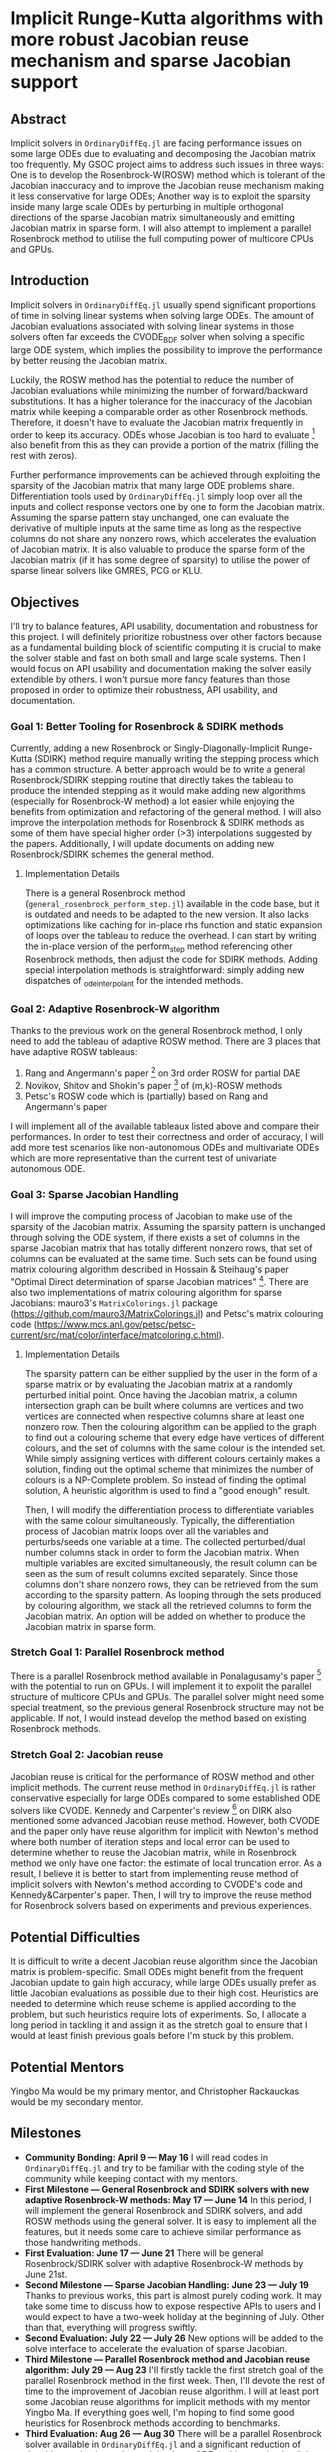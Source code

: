 * Implicit Runge-Kutta algorithms with more robust Jacobian reuse mechanism and sparse Jacobian support
** Abstract 
Implicit solvers in ~OrdinaryDiffEq.jl~ are facing performance issues on some
large ODEs due to evaluating and decomposing the Jacobian matrix too frequently.
My GSOC project aims to address such issues in three ways: One is to develop the
Rosenbrock-W(ROSW) method which is tolerant of the Jacobian inaccuracy and to
improve the Jacobian reuse mechanism making it less conservative for large ODEs;
Another way is to exploit the sparsity inside many large scale ODEs by
perturbing in multiple orthogonal directions of the sparse Jacobian matrix
simultaneously and emitting Jacobian matrix in sparse form. I will also attempt
to implement a parallel Rosenbrock method to utilise the full computing power of
multicore CPUs and GPUs.

** Introduction
Implicit solvers in ~OrdinaryDiffEq.jl~ usually spend significant proportions of
time in solving linear systems when solving large ODEs. The amount of Jacobian
evaluations associated with solving linear systems in those solvers often far
exceeds the CVODE_BDF solver when solving a specific large ODE system, which
implies the possibility to improve the performance by better reusing the
Jacobian matrix.

Luckily, the ROSW method has the potential to reduce the number of Jacobian
evaluations while minimizing the number of forward/backward substitutions. It
has a higher tolerance for the inaccuracy of the Jacobian matrix while keeping a
comparable order as other Rosenbrock methods. Therefore, it doesn't have to
evaluate the Jacobian matrix frequently in order to keep its accuracy. ODEs whose
Jacobian is too hard to evaluate [1] also benefit from this as they can
provide a portion of the matrix (filling the rest with zeros). 

Further performance improvements can be achieved through exploiting the sparsity
of the Jacobian matrix that many large ODE problems share. Differentiation tools
used by ~OrdinaryDiffEq.jl~ simply loop over all the inputs and collect response
vectors one by one to form the Jacobian matrix. Assuming the sparse pattern stay
unchanged, one can evaluate the derivative of multiple inputs at the same time
as long as the respective columns do not share any nonzero rows, which
accelerates the evaluation of Jacobian matrix. It is also valuable to produce
the sparse form of the Jacobian matrix (if it has some degree of sparsity) to
utilise the power of sparse linear solvers like GMRES, PCG or KLU. 

** Objectives
I'll try to balance features, API usability, documentation and robustness for
this project. I will definitely prioritize robustness over other factors because
as a fundamental building block of scientific computing it is crucial to make
the solver stable and fast on both small and large scale systems. Then I would
focus on API usability and documentation making the solver easily extendible by
others. I won't pursue more fancy features than those proposed in order to
optimize their robustness, API usability, and documentation. 

*** Goal 1: Better Tooling for Rosenbrock & SDIRK methods 
Currently, adding a new Rosenbrock or Singly-Diagonally-Implicit Runge-Kutta
(SDIRK) method require manually writing the stepping process which has a common
structure. A better approach would be to write a general Rosenbrock/SDIRK
stepping routine that directly takes the tableau to produce the intended
stepping as it would make adding new algorithms (especially for Rosenbrock-W
method) a lot easier while enjoying the benefits from optimization and
refactoring of the general method. I will also improve the interpolation methods
for Rosenbrock & SDIRK methods as some of them have special higher order (>3)
interpolations suggested by the papers. Additionally, I will update documents on
adding new Rosenbrock/SDIRK schemes the general method. 

**** Implementation Details 
There is a general Rosenbrock method (~general_rosenbrock_perform_step.jl~)
available in the code base, but it is outdated and needs to be adapted to the
new version. It also lacks optimizations like caching for in-place rhs function
and static expansion of loops over the tableau to reduce the overhead. I can
start by writing the in-place version of the perform_step method referencing
other Rosenbrock methods, then adjust the code for SDIRK methods. Adding special
interpolation methods is straightforward: simply adding new dispatches of
_ode_interpolant for the intended methods. 

*** Goal 2: Adaptive Rosenbrock-W algorithm 
Thanks to the previous work on the general Rosenbrock method, I only need to add
the tableau of adaptive ROSW method. There are 3 places that have adaptive ROSW
tableaus: 

1. Rang and Angermann's paper [2] on 3rd order ROSW for partial DAE 
2. Novikov, Shitov and Shokin's paper [3] of (m,k)-ROSW methods 
3. Petsc's ROSW code which is (partially) based on Rang and Angermann's paper

I will implement all of the available tableaux listed above and compare their
performances. In order to test their correctness and order of accuracy, I will
add more test scenarios like non-autonomous ODEs and multivariate ODEs which are
more representative than the current test of univariate autonomous ODE. 

*** Goal 3: Sparse Jacobian Handling 
I will improve the computing process of Jacobian to make use of the sparsity of
the Jacobian matrix. Assuming the sparsity pattern is unchanged through solving
the ODE system, if there exists a set of columns in the sparse Jacobian matrix
that has totally different nonzero rows, that set of columns can be evaluated at
the same time. Such sets can be found using matrix colouring algorithm described
in Hossain & Steihaug's paper "Optimal Direct determination of sparse Jacobian
matrices" [4]. There are also two implementations of matrix colouring algorithm for
sparse Jacobians: mauro3's ~MatrixColorings.jl~ package
(https://github.com/mauro3/MatrixColorings.jl) and Petsc's matrix colouring code
(https://www.mcs.anl.gov/petsc/petsc-current/src/mat/color/interface/matcoloring.c.html).

**** Implementation Details 
The sparsity pattern can be either supplied by the user in the form of a sparse
matrix or by evaluating the Jacobian matrix at a randomly perturbed initial
point. Once having the Jacobian matrix, a column intersection graph can be built
where columns are vertices and two vertices are connected when respective
columns share at least one nonzero row. Then the colouring algorithm can be
applied to the graph to find out a colouring scheme that every edge have
vertices of different colours, and the set of columns with the same colour is
the intended set. While simply assigning vertices with different colours
certainly makes a solution, finding out the optimal scheme that minimizes the
number of colours is a NP-Complete problem. So instead of finding the optimal
solution, A heuristic algorithm is used to find a "good enough" result.

Then, I will modify the differentiation process to differentiate variables with
the same colour simultaneously. Typically, the differentiation process of
Jacobian matrix loops over all the variables and perturbs/seeds one variable at
a time. The collected perturbed/dual number columns stack in order to form the
Jacobian matrix. When multiple variables are excited simultaneously, the result
column can be seen as the sum of result columns excited separately. Since those
columns don't share nonzero rows, they can be retrieved from the sum according
to the sparsity pattern. As looping through the sets produced by colouring
algorithm, we stack all the retrieved columns to form the Jacobian matrix. An
option will be added on whether to produce the Jacobian matrix in sparse form.

*** Stretch Goal 1: Parallel Rosenbrock method
There is a parallel Rosenbrock method available in Ponalagusamy's paper [5] with
the potential to run on GPUs. I will implement it to expolit the parallel
structure of multicore CPUs and GPUs. The parallel solver might need some
special treatment, so the previous general Rosenbrock structure may not be
applicable. If not, I would instead develop the method based on existing
Rosenbrock methods.

*** Stretch Goal 2: Jacobian reuse 
Jacobian reuse is critical for the performance of ROSW method and other implicit
methods. The current reuse method in ~OrdinaryDiffEq.jl~ is rather conservative
especially for large ODEs compared to some established ODE solvers like CVODE.
Kennedy and Carpenter's review [6] on DIRK also mentioned some advanced Jacobian
reuse method. However, both CVODE and the paper only have reuse algorithm for
implicit with Newton's method where both number of iteration steps and local
error can be used to determine whether to reuse the Jacobian matrix, while in
Rosenbrock method we only have one factor: the estimate of local truncation
error. As a result, I believe it is better to start from implementing reuse
method of implicit solvers with Newton's method according to CVODE's code and
Kennedy&Carpenter's paper. Then, I will try to improve the reuse method for
Rosenbrock solvers based on experiments and previous experiences. 

** Potential Difficulties 
It is difficult to write a decent Jacobian reuse algorithm since the Jacobian
matrix is problem-specific. Small ODEs might benefit from the frequent Jacobian
update to gain high accuracy, while large ODEs usually prefer as little Jacobian
evaluations as possible due to their high cost. Heuristics are needed to
determine which reuse scheme is applied according to the problem, but such
heuristics require lots of experiments. So, I allocate a long period in tackling
it and assign it as the stretch goal to ensure that I would at least finish
previous goals before I'm stuck by this problem. 

** Potential Mentors 
Yingbo Ma would be my primary mentor, and Christopher Rackauckas would be my
secondary mentor. 

** Milestones 
- *Community Bonding: April 9 --- May 16*
	I will read codes in ~OrdinaryDiffEq.jl~ and try to be familiar with the
	coding style of the community while keeping contact with my mentors.
- *First Milestone --- General Rosenbrock and SDIRK solvers with new adaptive Rosenbrock-W methods: May 17 --- June 14*
	In this period, I will implement the general Rosenbrock and SDIRK solvers,
	and add ROSW methods using the general solver. It is easy to implement all
	the features, but it needs some care to achieve similar performance as those
	handwriting methods.
- *First Evaluation: June 17 --- June 21*
	There will be general Rosenbrock/SDIRK solver with adaptive Rosenbrock-W
	methods by June 21st.
- *Second Milestone --- Sparse Jacobian Handling: June 23 --- July 19*
	Thanks to previous works, this part is almost purely coding work. It may
	take some time to discuss how to expose respective APIs to users and I would
	expect to have a two-week holiday at the beginning of July. Other than that,
	everything will progress swiftly.
- *Second Evaluation: July 22 --- July 26*
	New options will be added to the solve interface to accelerate the
	evaluation of sparse Jacobian.
- *Third Milestone --- Parallel Rosenbrock method and Jacobian reuse algorithm: July 29 --- Aug 23*
	I'll firstly tackle the first stretch goal of the parallel Rosenbrock method
	in the first week. Then, I'll devote the rest of time to the improvement of
	Jacobian reuse algorithm. I will at least port some Jacobian reuse
	algorithms for implicit methods with my mentor Yingbo Ma. If everything goes
	well, I'm hoping to find some good heuristics for Rosenbrock methods
	according to benchmarks.
- *Third Evaluation: Aug 26 --- Aug 30*
	There will be a parallel Rosenbrock solver available in ~OrdinaryDiffEq.jl~
	and a significant reduction of Jacobian evaluations when solving large ODE
	problems using implicit and Rosenbrock methods.

** Summer Logistics
I can work 40 hours per week from mid of May to September, but I'll have about
2-3 weeks for holiday in June and July. In general, I can devote at least 400
hours in this project.

** Code Portfolio
I have contributed a PR on adding a new Rosenbrock-W solver to ~OrdinaryDiffEq.jl~:
- add Rosenbrock-W method 6S4O(S) (https://github.com/JuliaDiffEq/OrdinaryDiffEq.jl/pull/701)

** Deliverables
- General Rosenbrock/SDIRK solver
- Adaptive Rosenbrock-W solvers
- A parallel Rosenbrock solver
- New option for sparse matrix
- Fewer Jacobian evaluations

** About Me
I am a final year undergraduate majored in Atmospheric Science at the University
of Manchester. I'm probably going to the MSc program of Computing Science and
Engineering at ETHz. I have been using Julia extensively since last year to
develop an atmospheric chemistry box model JlBox as my final year project. The
model invokes ~DifferentialEquations.jl~ for solving ODEs with thousands of
variables, so the performance of the ODE solver is a great concern to me.

*** Academic Details
- University: the University of Manchester
- Major: Atmospheric Science (final year)
- GPA: 3.85/4.0

*** Contact Information
- Email: huanglangwen@outlook.com
- Github: huanglangwen

** Reference
[1] A. Sandu, D. N. Daescu, and G. R. Carmichael, “Direct and adjoint
sensitivity analysis of chemical kinetic systems with KPP: I - theory and
software tools,” Atmos. Environ., vol. 37, no. 36, pp. 5097–5114, 2003.

[2] J. Rang and L. Angermann, “New Rosenbrock W-methods of order 3 for partial
differential algebraic equations of index 1,” in BIT Numerical Mathematics,
2005, vol. 45, no. 4, pp. 761–787.

[3] E. Novikov, Y. Shitov, and Y. Shokin, “A class of (m,k)-methods for solving
stiff systems,” Zh.vychisl.Mat.Fiz., vol. 29, no. 2, pp. 194–201, 1989.

[4] S. Hossain and T. Steihaug, “Optimal direct determination of sparse Jacobian
matrices,” Optim. Methods Softw., vol. 28, no. 6, pp. 1218–1232, 2013.

[5] R. Ponalagusamy and K. Ponnammal, “A Parallel Fourth Order Rosenbrock
Method: Construction, Analysis and Numerical Comparison,” Int. J. Appl. Comput.
Math., vol. 1, no. 1, pp. 45–68, Sep. 2014.

[6] C. A. Kennedy and M. H. Carpenter, “Diagonally Implicit Runge-Kutta Methods
for Ordinary Differential Equations. A Review,” 2016.
